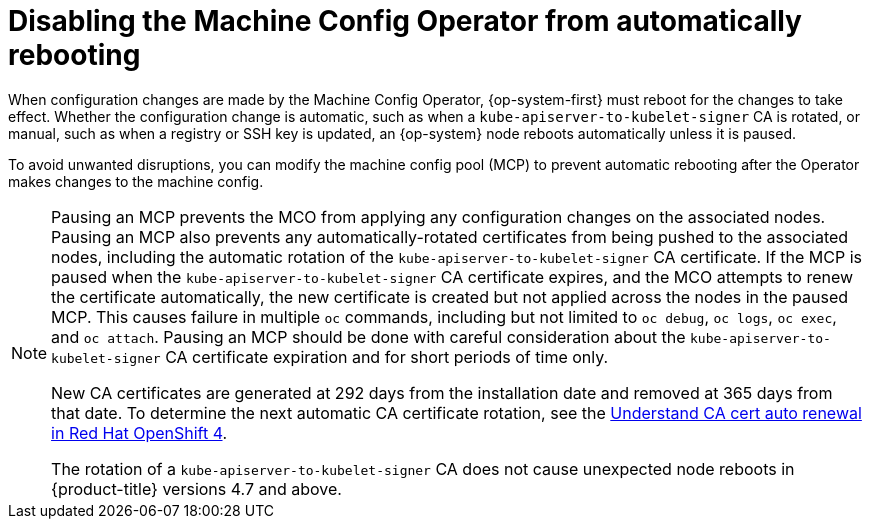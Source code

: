 // Module included in the following assemblies:
//
// * support/troubleshooting/troubleshooting-operator-issues.adoc

[id="troubleshooting-disabling-autoreboot-mco_{context}"]
= Disabling the Machine Config Operator from automatically rebooting

When configuration changes are made by the Machine Config Operator, {op-system-first} must reboot for the changes to take effect. Whether the configuration change is automatic, such as when a `kube-apiserver-to-kubelet-signer` CA is rotated, or manual, such as when a registry or SSH key is updated, an {op-system} node reboots automatically unless it is paused.

To avoid unwanted disruptions, you can modify the machine config pool (MCP) to prevent automatic rebooting after the Operator makes changes to the machine config.

[NOTE]
====
Pausing an MCP prevents the MCO from applying any configuration changes on the associated nodes. Pausing an MCP also prevents any automatically-rotated certificates from being pushed to the associated nodes, including the automatic rotation of the `kube-apiserver-to-kubelet-signer` CA certificate. If the MCP is paused when the `kube-apiserver-to-kubelet-signer` CA certificate expires, and the MCO attempts to renew the certificate automatically, the new certificate is created but not applied across the nodes in the paused MCP. This causes failure in multiple `oc` commands, including but not limited to `oc debug`, `oc logs`, `oc exec`, and `oc attach`. Pausing an MCP should be done with careful consideration about the `kube-apiserver-to-kubelet-signer` CA certificate expiration and for short periods of time only.

New CA certificates are generated at 292 days from the installation date and removed at 365 days from that date. To determine the next automatic CA certificate rotation, see the link:https://access.redhat.com/articles/5651701[Understand CA cert auto renewal in Red Hat OpenShift 4].

The rotation of a `kube-apiserver-to-kubelet-signer` CA does not cause unexpected node reboots in {product-title} versions 4.7 and above.
====
